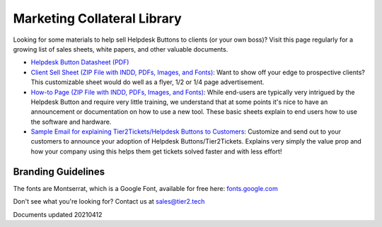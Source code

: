 Marketing Collateral Library
================================

Looking for some materials to help sell Helpdesk Buttons to clients (or your own boss)? Visit this page regularly for a growing list of sales sheets, white papers, and other valuable documents. 

- `Helpdesk Button Datasheet (PDF) <https://helpdeskbuttons.com/wp-content/uploads/2020/10/HDB-Datasheet-20200929.pdf>`_

- `Client Sell Sheet (ZIP File with INDD, PDFs, Images, and Fonts) <https://tier2tickets.com/wp-content/uploads/2021/04/HDB-Client-Marketing-20210412.zip>`_: Want to show off your edge to prospective clients? This customizable sheet would do well as a flyer, 1/2 or 1/4 page advertisement. 

- `How-to Page (ZIP File with INDD, PDFs, Images, and Fonts) <https://helpdeskbuttons.com/wp-content/uploads/2020/09/Introduction-to-HDB-20200925_Folder.zip>`_: While end-users are typically very intrigued by the Helpdesk Button and require very little training, we understand that at some points it's nice to have an announcement or documentation on how to use a new tool. These basic sheets explain to end users how to use the software and hardware.

- `Sample Email for explaining Tier2Tickets/Helpdesk Buttons to Customers <https://docs.tier2tickets.com/content/general/customer-letter/>`_: Customize and send out to your customers to announce your adoption of Helpdesk Buttons/Tier2Tickets. Explains very simply the value prop and how your company using this helps them get tickets solved faster and with less effort! 

Branding Guidelines
^^^^^^^^^^^^^^^^^^^^
The fonts are Montserrat, which is a Google Font, available for free here: `fonts.google.com <https://fonts.google.com/specimen/Montserrat>`_


Don't see what you're looking for? Contact us at sales@tier2.tech

Documents updated 20210412

